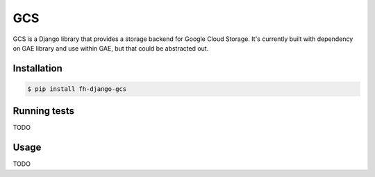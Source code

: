 ===
GCS
===

GCS is a Django library that provides a storage backend for Google Cloud Storage.
It's currently built with dependency on GAE library and use within GAE, but that
could be abstracted out.

Installation
------------

.. code-block:: sh

    $ pip install fh-django-gcs

Running tests
-------------

TODO

Usage
-----

TODO
